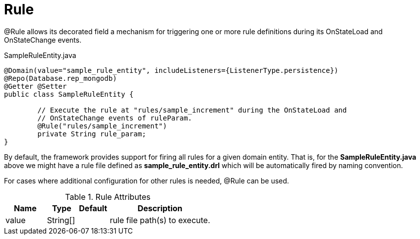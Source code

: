 [[core-config-annotation-rule]]
= Rule

@Rule allows its decorated field a mechanism for triggering one or more rule definitions during its OnStateLoad and OnStateChange events.

[source,java,indent=0]
[subs="verbatim,attributes"]
.SampleRuleEntity.java
----
@Domain(value="sample_rule_entity", includeListeners={ListenerType.persistence})
@Repo(Database.rep_mongodb)
@Getter @Setter
public class SampleRuleEntity {

	// Execute the rule at "rules/sample_increment" during the OnStateLoad and
	// OnStateChange events of ruleParam.
	@Rule("rules/sample_increment")
	private String rule_param;
}
----

By default, the framework provides support for firing all rules for a given domain entity. That is, for the *SampleRuleEntity.java* above we might have a rule file defined as *sample_rule_entity.drl* which will be automatically fired by naming convention.

For cases where additional configuration for other rules is needed, @Rule can be used.

.Rule Attributes
[cols="4,^3,^3,10",options="header"]
|=========================================================
| Name 			| Type			 | Default			 | Description

| value			| String[]		 | 					 | rule file path(s) to execute.
|=========================================================
